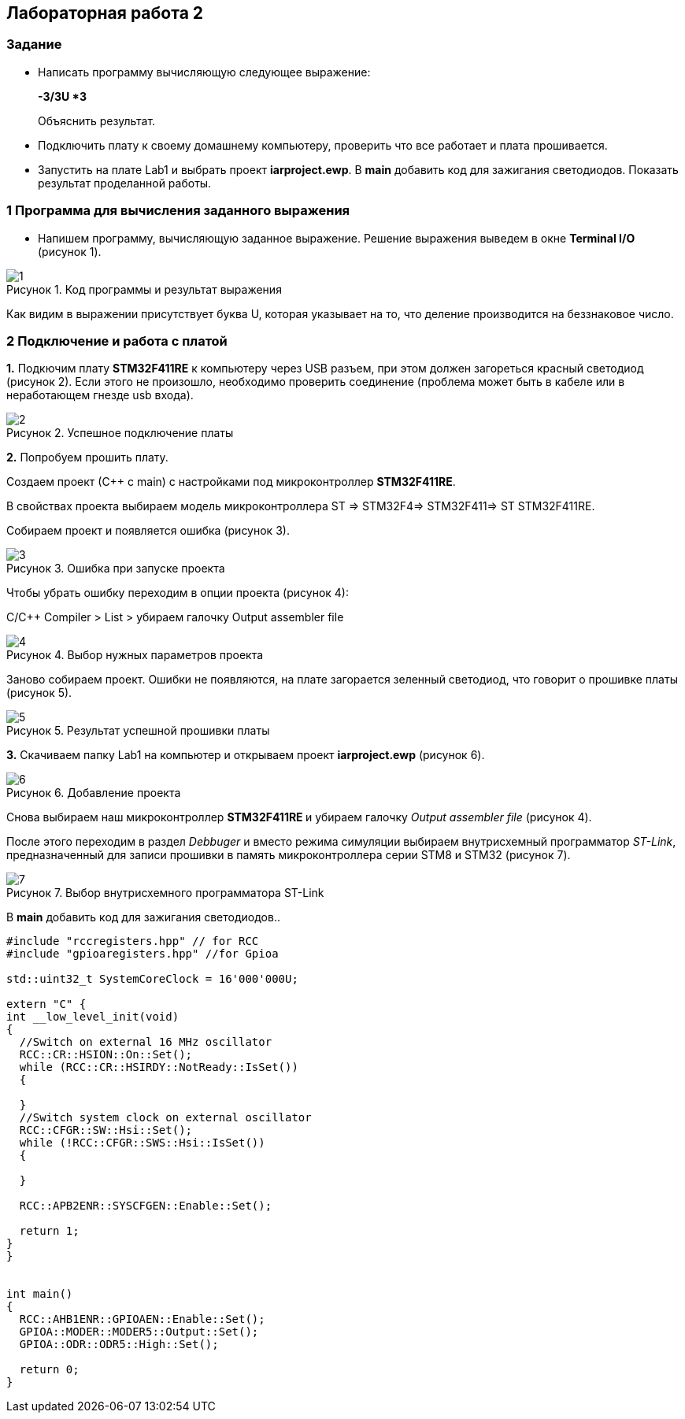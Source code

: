 :imagesdir: Images
:figure-caption: Рисунок
== Лабораторная работа 2

=== Задание
*  Написать программу вычисляющую следующее выражение:
+
**-3/3U *3 **
+
Объяснить результат.
*  Подключить плату к своему домашнему компьютеру, проверить что все работает и плата прошивается.
*  Запустить на плате Lab1 и выбрать проект *iarproject.ewp*. В *main* добавить код для зажигания светодиодов. Показать результат проделанной работы.



=== 1 Программа для вычисления заданного выражения

* Напишем программу, вычисляющую заданное выражение. Решение выражения выведем в окне *Terminal I/O* (рисунок 1).
====
.Код программы и результат выражения
image::1.png[]
====
Как видим в выражении присутствует буква U, которая указывает на то, что деление производится на беззнаковое число.

=== 2 Подключение и работа с платой


*1.* Подкючим плату *STM32F411RE* к компьютеру через USB разъем, при этом должен загореться красный светодиод (рисунок 2). Если этого не произошло, необходимо проверить соединение (проблема может быть в кабеле или в неработающем гнезде usb входа).
====
.Успешное подключение платы
image::2.png[]
====

*2.* Попробуем прошить плату.

Создаем проект (С++ с main) с настройками под микроконтроллер *STM32F411RE*.

В свойствах проекта выбираем модель микроконтроллера ST ⇒ STM32F4⇒ STM32F411⇒ ST STM32F411RE.

Собираем проект и появляется ошибка (рисунок 3).

.Ошибка при запуске проекта
image::3.png[]

Чтобы убрать ошибку переходим в опции проекта (рисунок 4):

С/С++ Compiler > List > убираем галочку Output assembler file
====
.Выбор нужных параметров проекта
image::4.png[]
====
Заново собираем проект. Ошибки не появляются, на плате загорается зеленный светодиод, что говорит о прошивке платы (рисунок 5).

====
.Результат успешной прошивки платы
image::5.png[]
====

*3.* Скачиваем папку Lab1 на компьютер и открываем проект *iarproject.ewp* (рисунок 6).

.Добавление проекта
image::6.png[]

Снова выбираем наш микроконтроллер **STM32F411RE ** и убираем галочку _Output assembler file_ (рисунок 4).

После этого переходим в раздел _Debbuger_  и вместо режима симуляции выбираем внутрисхемный программатор _ST-Link_, предназначенный для записи прошивки в память микроконтроллера серии STM8 и STM32 (рисунок 7).

.Выбор внутрисхемного программатора ST-Link
image::7.png[]

В *main* добавить код для зажигания светодиодов..

[source,perl]
----
#include "rccregisters.hpp" // for RCC
#include "gpioaregisters.hpp" //for Gpioa

std::uint32_t SystemCoreClock = 16'000'000U;

extern "C" {
int __low_level_init(void)
{
  //Switch on external 16 MHz oscillator
  RCC::CR::HSION::On::Set();
  while (RCC::CR::HSIRDY::NotReady::IsSet())
  {

  }
  //Switch system clock on external oscillator
  RCC::CFGR::SW::Hsi::Set();
  while (!RCC::CFGR::SWS::Hsi::IsSet())
  {

  }

  RCC::APB2ENR::SYSCFGEN::Enable::Set();

  return 1;
}
}


int main()
{
  RCC::AHB1ENR::GPIOAEN::Enable::Set();
  GPIOA::MODER::MODER5::Output::Set();
  GPIOA::ODR::ODR5::High::Set();

  return 0;
}
----




